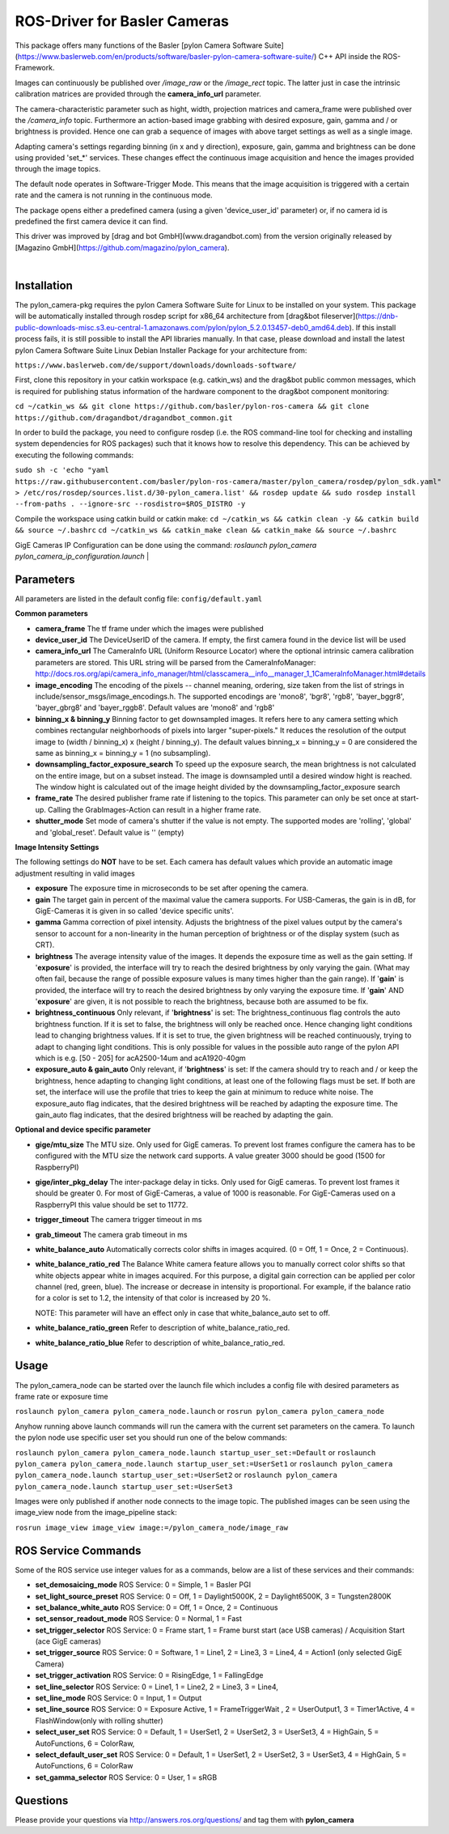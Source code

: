 ====
**ROS-Driver for Basler Cameras**
====

This package offers many functions of the Basler [pylon Camera Software Suite](https://www.baslerweb.com/en/products/software/basler-pylon-camera-software-suite/) C++ API inside the ROS-Framework.

Images can continuously be published over *\/image\_raw* or the *\/image\_rect* topic.
The latter just in case the intrinsic calibration matrices are provided through the **camera_info_url** parameter.

The camera-characteristic parameter such as hight, width, projection matrices and camera_frame were published over the *\/camera\_info* topic.
Furthermore an action-based image grabbing with desired exposure, gain, gamma and / or brightness is provided.
Hence one can grab a sequence of images with above target settings as well as a single image.

Adapting camera's settings regarding binning (in x and y direction), exposure, gain, gamma and brightness can be done using provided 'set_*' services.
These changes effect the continuous image acquisition and hence the images provided through the image topics.

The default node operates in Software-Trigger Mode.
This means that the image acquisition is triggered with a certain rate and the camera is not running in the continuous mode.

The package opens either a predefined camera (using a given 'device_user_id' parameter) or, if no camera id is predefined the first camera device it can find.

This driver was improved by [drag and bot GmbH](www.dragandbot.com) from the version originally released by [Magazino GmbH](https://github.com/magazino/pylon_camera).

|

******
**Installation**
******

The pylon_camera-pkg requires the pylon Camera Software Suite for Linux to be installed on your system. This package will be automatically installed through rosdep script for x86_64 architecture from [drag&bot fileserver](https://dnb-public-downloads-misc.s3.eu-central-1.amazonaws.com/pylon/pylon_5.2.0.13457-deb0_amd64.deb). If this install process fails, it is still possible to install the API libraries manually. In that case, please download and install the latest pylon Camera Software Suite Linux Debian Installer Package for your architecture from:

``https://www.baslerweb.com/de/support/downloads/downloads-software/``

First, clone this repository in your catkin workspace (e.g. catkin_ws) and the drag&bot public common messages, which is required for publishing status information of the hardware component to the drag&bot component monitoring:

``cd ~/catkin_ws && git clone https://github.com/basler/pylon-ros-camera && git clone https://github.com/dragandbot/dragandbot_common.git``

In order to build the package, you need to configure rosdep (i.e. the ROS command-line tool for checking and installing system dependencies for ROS packages) such that
it knows how to resolve this dependency. This can be achieved by executing the following commands:

``sudo sh -c 'echo "yaml https://raw.githubusercontent.com/basler/pylon-ros-camera/master/pylon_camera/rosdep/pylon_sdk.yaml" > /etc/ros/rosdep/sources.list.d/30-pylon_camera.list' && rosdep update && sudo rosdep install --from-paths . --ignore-src --rosdistro=$ROS_DISTRO -y``

Compile the workspace using catkin build or catkin make: 
``cd ~/catkin_ws && catkin clean -y && catkin build && source ~/.bashrc``
``cd ~/catkin_ws && catkin_make clean && catkin_make && source ~/.bashrc``

GigE Cameras IP Configuration can be done using the command: 
`roslaunch pylon_camera pylon_camera_ip_configuration.launch`
|

******
**Parameters**
******

All parameters are listed in the default config file:  ``config/default.yaml``

**Common parameters**

- **camera_frame**
  The tf frame under which the images were published

- **device_user_id**
  The DeviceUserID of the camera. If empty, the first camera found in the device list will be used

- **camera_info_url**
  The CameraInfo URL (Uniform Resource Locator) where the optional intrinsic camera calibration parameters are stored. This URL string will be parsed from the CameraInfoManager:
  http://docs.ros.org/api/camera_info_manager/html/classcamera__info__manager_1_1CameraInfoManager.html#details

- **image_encoding**
  The encoding of the pixels -- channel meaning, ordering, size taken from the list of strings in include/sensor_msgs/image_encodings.h. The supported encodings are 'mono8', 'bgr8', 'rgb8', 'bayer_bggr8', 'bayer_gbrg8' and 'bayer_rggb8'.
  Default values are 'mono8' and 'rgb8'

- **binning_x & binning_y**
  Binning factor to get downsampled images. It refers here to any camera setting which combines rectangular neighborhoods of pixels into larger "super-pixels." It reduces the resolution of the output image to (width / binning_x) x (height / binning_y). The default values binning_x = binning_y = 0 are considered the same as binning_x = binning_y = 1 (no subsampling).

- **downsampling_factor_exposure_search**
  To speed up the exposure search, the mean brightness is not calculated on the entire image, but on a subset instead. The image is downsampled until a desired window hight is reached. The window hight is calculated out of the image height divided by the downsampling_factor_exposure search

- **frame_rate**
  The desired publisher frame rate if listening to the topics. This parameter can only be set once at start-up. Calling the GrabImages-Action can result in a higher frame rate.

- **shutter_mode**
  Set mode of camera's shutter if the value is not empty. The supported modes are 'rolling', 'global' and 'global_reset'.
  Default value is '' (empty)

**Image Intensity Settings**

The following settings do **NOT** have to be set. Each camera has default values which provide an automatic image adjustment resulting in valid images

- **exposure**
  The exposure time in microseconds to be set after opening the camera.

- **gain**
  The target gain in percent of the maximal value the camera supports. For USB-Cameras, the gain is in dB, for GigE-Cameras it is given in so called 'device specific units'.

- **gamma**
  Gamma correction of pixel intensity. Adjusts the brightness of the pixel values output by the camera's sensor to account for a non-linearity in the human perception of brightness or of the display system (such as CRT).

- **brightness**
  The average intensity value of the images. It depends the exposure time as well as the gain setting. If '**exposure**' is provided, the interface will try to reach the desired brightness by only varying the gain. (What may often fail, because the range of possible exposure values is many times higher than the gain range). If '**gain**' is provided, the interface will try to reach the desired brightness by only varying the exposure time. If '**gain**' AND '**exposure**' are given, it is not possible to reach the brightness, because both are assumed to be fix.

- **brightness_continuous**
  Only relevant, if '**brightness**' is set: The brightness_continuous flag controls the auto brightness function. If it is set to false, the brightness will only be reached once. Hence changing light conditions lead to changing brightness values. If it is set to true, the given brightness will be reached continuously, trying to adapt to changing light conditions. This is only possible for values in the possible auto range of the pylon API which is e.g. [50 - 205] for acA2500-14um and acA1920-40gm

- **exposure_auto & gain_auto**
  Only relevant, if '**brightness**' is set: If the camera should try to reach and / or keep the brightness, hence adapting to changing light conditions, at least one of the following flags must be set. If both are set, the interface will use the profile that tries to keep the gain at minimum to reduce white noise. The exposure_auto flag indicates, that the desired brightness will be reached by adapting the exposure time. The gain_auto flag indicates, that the desired brightness will be reached by adapting the gain.

**Optional and device specific parameter**

- **gige/mtu_size**
  The MTU size. Only used for GigE cameras. To prevent lost frames configure the camera has to be configured with the MTU size the network card supports. A value greater 3000 should be good (1500 for RaspberryPI)

- **gige/inter_pkg_delay**
  The inter-package delay in ticks. Only used for GigE cameras. To prevent lost frames it should be greater 0. For most of GigE-Cameras, a value of 1000 is reasonable. For GigE-Cameras used on a RaspberryPI this value should be set to 11772.

- **trigger_timeout**
  The camera trigger timeout in ms

- **grab_timeout**
  The camera grab timeout in ms

- **white_balance_auto**
  Automatically corrects color shifts in images acquired. (0 = Off, 1 = Once, 2 = Continuous).

- **white_balance_ratio_red**
  The Balance White camera feature allows you to manually correct color shifts so that white objects appear white in images acquired.
  For this purpose, a digital gain correction can be applied per color channel (red, green, blue).
  The increase or decrease in intensity is proportional. For example, if the balance ratio for a color is set to 1.2, the intensity of that color is increased by 20 %.

  NOTE: This parameter will have an effect only in case that white_balance_auto set to off.

- **white_balance_ratio_green**
  Refer to description of white_balance_ratio_red.

- **white_balance_ratio_blue**
  Refer to description of white_balance_ratio_red.


******
**Usage**
******

The pylon_camera_node can be started over the launch file which includes a config file with desired parameters as frame rate or exposure time

``roslaunch pylon_camera pylon_camera_node.launch``     or     ``rosrun pylon_camera pylon_camera_node``

Anyhow running above launch commands will run the camera with the current set parameters on the camera. To launch the pylon node use specific user set you should run one of the below commands:

``roslaunch pylon_camera pylon_camera_node.launch startup_user_set:=Default``  or ``roslaunch pylon_camera pylon_camera_node.launch startup_user_set:=UserSet1`` or ``roslaunch pylon_camera pylon_camera_node.launch startup_user_set:=UserSet2`` or ``roslaunch pylon_camera pylon_camera_node.launch startup_user_set:=UserSet3``

Images were only published if another node connects to the image topic. The published images can be seen using the image_view node from the image_pipeline stack:

``rosrun image_view image_view image:=/pylon_camera_node/image_raw``


******
**ROS Service Commands**
******

Some of the ROS service use integer values for as a commands, below are a list of these services and their commands:

- **set_demosaicing_mode** ROS Service: 0 = Simple, 1 = Basler PGI

- **set_light_source_preset** ROS Service: 0 = Off, 1 = Daylight5000K, 2 = Daylight6500K, 3 = Tungsten2800K

- **set_balance_white_auto** ROS Service: 0 = Off, 1 = Once, 2 = Continuous

- **set_sensor_readout_mode** ROS Service: 0 = Normal, 1 = Fast

- **set_trigger_selector** ROS Service: 0 = Frame start, 1 = Frame burst start (ace USB cameras) / Acquisition Start (ace GigE cameras)

- **set_trigger_source** ROS Service: 0 = Software, 1 = Line1, 2 = Line3, 3 = Line4, 4 = Action1 (only selected GigE Camera)

- **set_trigger_activation** ROS Service: 0 = RisingEdge, 1 = FallingEdge

- **set_line_selector** ROS Service: 0 = Line1, 1 = Line2, 2 = Line3, 3 = Line4, 

- **set_line_mode** ROS Service: 0 = Input, 1 = Output

- **set_line_source** ROS Service: 0 = Exposure Active, 1 = FrameTriggerWait , 2 = UserOutput1, 3 = Timer1Active, 4 = FlashWindow(only with rolling shutter)

- **select_user_set** ROS Service: 0 = Default, 1 = UserSet1, 2 = UserSet2, 3 = UserSet3, 4 = HighGain, 5 = AutoFunctions, 6 = ColorRaw, 

- **select_default_user_set** ROS Service: 0 = Default, 1 = UserSet1, 2 = UserSet2, 3 = UserSet3, 4 = HighGain, 5 = AutoFunctions, 6 = ColorRaw

- **set_gamma_selector**  ROS Service: 0 = User, 1 = sRGB

******
**Questions**
******

Please provide your questions via http://answers.ros.org/questions/ and tag them with **pylon_camera**